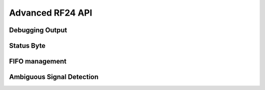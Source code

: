 
.. |irq note| replace::  parameter as `True` to
    :py:func:`~circuitpython_nrf24l01.rf24.RF24.clear_status_flags()` and reset this.
    As this is a virtual representation of the interrupt event, this attribute will
    always be updated despite what the actual IRQ pin is configured to do about this
    event.

.. |update manually| replace:: Calling this does not execute an SPI transaction. It only
    exposes that latest data contained in the STATUS byte that's always returned from any
    other SPI transactions. Use the :py:func:`~circuitpython_nrf24l01.rf24.RF24.update()`
    function to manually refresh this data when needed

Advanced RF24 API
-----------------

.. automethod:: circuitpython_nrf24l01.rf24.RF24.resend

    This function is meant to be used for payloads that failed to transmit using the
    `send()` function. If a payload failed to transmit using the `write()` function,
    just call `clear_status_flags()` and re-start the pulse on the nRF24L01's CE pin.

    :returns: Data returned from this function follows the same pattern that `send()`
        returns with the added condition that this function will return `False` if the TX
        FIFO buffer is empty.
    :param bool send_only: This parameter only applies when the `ack` attribute is set to
        `True`. Pass this parameter as `True` if the RX FIFO is not to be manipulated. Many
        other libraries' behave as though this parameter is `True`
        (e.g. The popular TMRh20 Arduino RF24 library). This parameter defaults to `False`.
        If this parameter is set to `True`, then use `read()` to get the ACK payload
        (if there is any) from the RX FIFO. Remember that the RX FIFO can only hold
        up to 3 payloads at once.

    .. note:: The nRF24L01 normally removes a payload from the TX FIFO buffer after successful
        transmission, but not when this function is called. The payload (successfully
        transmitted or not) will remain in the TX FIFO buffer until `flush_tx()` is called to
        remove them. Alternatively, using this function also allows the failed payload to be
        over-written by using `send()` or `write()` to load a new payload into the TX FIFO
        buffer.

.. automethod:: circuitpython_nrf24l01.rf24.RF24.write

    This function isn't completely non-blocking as we still need to wait
    for the necessary SPI transactions to complete. Example usage of
    this function can be seen in the `IRQ pin example <examples.html#irq-pin-example>`_ and
    in the `Stream example's "master_fifo()" function <examples.html#stream-example>`_

    :returns: `True` if the payload was added to the TX FIFO buffer. `False` if the TX FIFO
        buffer is already full, and no payload could be added to it.
    :param bytearray buf: The payload to transmit. This bytearray must have a length greater
        than 0 and less than 32 bytes, otherwise a `ValueError` exception is thrown.

        - If the `dynamic_payloads` attribute is disabled for data pipe 0 and this bytearray's
          length is less than the `payload_length` attribute for data pipe 0, then this
          bytearray is padded with zeros until its length is equal to the `payload_length`
          attribute for data pipe 0.
        - If the `dynamic_payloads` attribute is disabled  for data pipe 0 and this bytearray's
          length is greater than `payload_length` attribute for data pipe 0, then this
          bytearray's length is truncated to equal the `payload_length` attribute for data
          pipe 0.
    :param bool ask_no_ack: Pass this parameter as `True` to tell the nRF24L01 not to wait for
        an acknowledgment from the receiving nRF24L01. This parameter directly controls a
        ``NO_ACK`` flag in the transmission's Packet Control Field (9 bits of information about
        the payload). Therefore, it takes advantage of an nRF24L01 feature specific to
        individual payloads, and its value is not saved anywhere. You do not need to specify
        this for every payload if the `auto_ack` attribute is disabled, however setting this
        parameter to `True` will work despite the `auto_ack` attribute's setting.

        .. important:: If the `allow_ask_no_ack` attribute is disabled (set to `False`),
            then this parameter will have no affect at all. By default the
            `allow_ask_no_ack` attribute is enabled.

        .. note:: Each transmission is in the form of a packet. This packet contains sections
            of data around and including the payload. `See Chapter 7.3 in the nRF24L01
            Specifications Sheet <https://www.sparkfun.com/datasheets/Components/SMD/
            nRF24L01Pluss_Preliminary_Product_Specification_v1_0.pdf#G1136318>`_ for more
            details.
    :param bool write_only: This function will not manipulate the nRF24L01's CE pin if this
        parameter is `True`. The default value of `False` will ensure that the CE pin is
        HIGH upon exiting this function. This function does not set the CE pin LOW at
        any time. Use this parameter as `True` to fill the TX FIFO buffer before beginning
        transmissions.

        .. note:: The nRF24L01 doesn't initiate sending until a mandatory minimum 10 µs pulse
            on the CE pin is acheived. If the ``write_only`` parameter is `False`, then that
            pulse is initiated before this function exits. However, we have left that 10 µs
            wait time to be managed by the MCU in cases of asychronous application, or it is
            managed by using `send()` instead of this function. According to the
            Specification sheet, if the CE pin remains HIGH for longer than 10 µs, then the
            nRF24L01 will continue to transmit all payloads found in the TX FIFO buffer.

    .. warning::
        A note paraphrased from the `nRF24L01+ Specifications Sheet
        <https://www.sparkfun.com/datasheets/Components/SMD/
        nRF24L01Pluss_Preliminary_Product_Specification_v1_0.pdf#G1121422>`_:

        It is important to NEVER to keep the nRF24L01+ in TX mode for more than 4 ms at a time.
        If the [`auto_ack` attribute is] enabled, nRF24L01+ is never in TX mode longer than 4
        ms.

    .. tip:: Use this function at your own risk. Because of the underlying
        `"Enhanced ShockBurst Protocol" <https://www.sparkfun.com/datasheets/Components/SMD/
        nRF24L01Pluss_Preliminary_Product_Specification_v1_0.pdf#G1132607>`_, disobeying the 4
        ms rule is easily avoided if the `auto_ack` attribute is greater than ``0``. Alternatively,
        you MUST use nRF24L01's IRQ pin and/or user-defined timer(s) to AVOID breaking the
        4 ms rule. If the `nRF24L01+ Specifications Sheet explicitly states this
        <https://www.sparkfun.com/datasheets/Components/SMD/
        nRF24L01Pluss_Preliminary_Product_Specification_v1_0.pdf#G1121422>`_, we have to assume
        radio damage or misbehavior as a result of disobeying the 4 ms rule. See also `table 18
        in the nRF24L01 specification sheet <https://www.sparkfun.com/datasheets/Components/
        SMD/nRF24L01Pluss_Preliminary_Product_Specification_v1_0.pdf#G1123001>`_ for
        calculating an adequate transmission timeout sentinal.

    .. versionadded:: 1.2.0
        ``write_only`` parameter

.. automethod:: circuitpython_nrf24l01.rf24.RF24.load_ack

    This payload will then be appended to the automatic acknowledgment
    (ACK) packet that is sent when *new* data is received on the specified pipe. See
    `read()` on how to fetch a received custom ACK payloads.

    :param bytearray,bytes buf: This will be the data attached to an automatic ACK packet on the
        incoming transmission about the specified ``pipe_number`` parameter. This must have a
        length in range [1, 32] bytes, otherwise a `ValueError` exception is thrown. Any ACK
        payloads will remain in the TX FIFO buffer until transmitted successfully or
        `flush_tx()` is called.
    :param int pipe_number: This will be the pipe number to use for deciding which
        transmissions get a response with the specified ``buf`` parameter's data. This number
        must be in range [0, 5], otherwise a `IndexError` exception is thrown.

    :returns: `True` if payload was successfully loaded onto the TX FIFO buffer. `False` if it
        wasn't because TX FIFO buffer is full.

    .. note:: this function takes advantage of a special feature on the nRF24L01 and needs to
        be called for every time a customized ACK payload is to be used (not for every
        automatic ACK packet -- this just appends a payload to the ACK packet). The `ack`,
        `auto_ack`, and `dynamic_payloads` attributes are also automatically enabled (with
        respect to data pipe 0) by this function when necessary.

    .. tip:: The ACK payload must be set prior to receiving a transmission. It is also worth
        noting that the nRF24L01 can hold up to 3 ACK payloads pending transmission. Using this
        function does not over-write existing ACK payloads pending; it only adds to the queue
        (TX FIFO buffer) if it can. Use `flush_tx()` to discard unused ACK payloads when done
        listening.

.. autoattribute:: circuitpython_nrf24l01.rf24.RF24.power

    This is exposed for convenience.

    - `False` basically puts the nRF24L01 to sleep (AKA power down mode) with ultra-low
      current consumption. No transmissions are executed when sleeping, but the nRF24L01 can
      still be accessed through SPI. Upon instantiation, this driver class puts the nRF24L01
      to sleep until the MCU invokes RX/TX modes. This driver class will only power down
      the nRF24L01 after exiting a `with` block.
    - `True` powers up the nRF24L01. This is the first step towards entering RX/TX modes (see
      also `listen` attribute). Powering up is automatically handled by the `listen` attribute
      as well as the `send()` and `write()` functions.

    .. note:: This attribute needs to be `True` if you want to put radio on Standby-II (highest
        current consumption) or Standby-I (moderate current consumption) modes. The state of
        the CE pin determines which Standby mode is acheived. See `Chapter 6.1.2-7 of the
        nRF24L01+ Specifications Sheet <https://www.sparkfun.com/datasheets/Components/SMD/
        nRF24L01Pluss_Preliminary_Product_Specification_v1_0.pdf#G1132980>`_ for more details.

.. autoattribute:: circuitpython_nrf24l01.rf24.RF24.address_length

    A valid input value must be an `int` in range [3, 5]. Default is set to the nRF24L01's maximum of 5.
    Any invalid input value results in a address length of 2 bytes.

    .. versionchanged:: 2.1.0
        A `ValueError` exception was thrown when an invalid input value was encountered.
        This changed to setting the address length to 2 bytes (for possible reverse engineering protocol
        purposes).

.. automethod:: circuitpython_nrf24l01.rf24.RF24.address

    This function returns the full content of the nRF24L01's registers about RX/TX addresses
    despite what `address_length` is set to.

    :param int index: the number of the data pipe whose address is to be returned. A valid
        index ranges [0,5] for RX addresses or any negative number for the TX address.
        Otherwise an `IndexError` is thown. This parameter defaults to ``-1``.

    .. versionadded:: 1.2.0

.. autoattribute:: circuitpython_nrf24l01.rf24.RF24.last_tx_arc

    This attribute resets to 0 at the beginning of every transmission in TX mode.
    Remember that the number of automatic retry attempts made for each transmission is
    configured with the `arc` attribute or the `set_auto_retries()` function.

.. autoattribute:: circuitpython_nrf24l01.rf24.RF24.is_plus_variant

    This information is detirmined upon instantiation.

    .. versionadded:: 1.2.0

Debugging Output
******************************

.. automethod:: circuitpython_nrf24l01.rf24.RF24.print_details

    Some information may be irrelevant depending on nRF24L01's state/condition.

    :prints:

        - ``Is a plus variant`` True means the transceiver is a nRF24L01+. False
          means the transceiver is a nRF24L01 (not a plus variant).
        - ``Channel`` The current setting of the `channel` attribute
        - ``RF Data Rate`` The current setting of the RF `data_rate` attribute.
        - ``RF Power Amplifier`` The current setting of the `pa_level` attribute.
        - ``CRC bytes`` The current setting of the `crc` attribute
        - ``Address length`` The current setting of the `address_length` attribute
        - ``TX Payload lengths`` The current setting of the `payload_length` attribute for TX
          operations (concerning data pipe 0)
        - ``Auto retry delay`` The current setting of the `ard` attribute
        - ``Auto retry attempts`` The current setting of the `arc` attribute
        - ``Re-use TX FIFO`` Is the first payload in the TX FIFO to be re-used for subsequent
          transmissions (this flag is set to `True` when entering `resend()` and reset to
          `False` when `resend()` exits)
        - ``Packets lost on current channel`` Total amount of packets lost (transmission
          failures). This only resets when the `channel` is changed. This count will
          only go up to 15.
        - ``Retry attempts made for last transmission`` Amount of attempts to re-transmit
          during last transmission (resets per payload)
        - ``IRQ on Data Ready`` The current setting of the IRQ pin on "Data Ready" event
        - ``IRQ on Data Sent`` The current setting of the IRQ pin on "Data Sent" event
        - ``IRQ on Data Fail`` The current setting of the IRQ pin on "Data Fail" event
        - ``Data Ready`` Is there RX data ready to be read? (state of the `irq_dr` flag)
        - ``Data Sent`` Has the TX data been sent? (state of the `irq_ds` flag)
        - ``Data Failed`` Has the maximum attempts to re-transmit been reached?
          (state of the `irq_df` flag)
        - ``TX FIFO full`` Is the TX FIFO buffer full? (state of the `tx_full` flag)
        - ``TX FIFO empty`` Is the TX FIFO buffer empty?
        - ``RX FIFO full`` Is the RX FIFO buffer full?
        - ``RX FIFO empty`` Is the RX FIFO buffer empty?
        - ``Custom ACK payload`` Is the nRF24L01 setup to use an extra (user defined) payload
          attached to the acknowledgment packet? (state of the `ack` attribute)
        - ``Ask no ACK`` The current setting of the `allow_ask_no_ack` attribute.
        - ``Automatic Acknowledgment`` The status of the `auto_ack` feature. If this value is a
          binary representation, then each bit represents the feature's status for each pipe.
        - ``Dynamic Payloads`` The status of the `dynamic_payloads` feature. If this value is a
          binary representation, then each bit represents the feature's status for each pipe.
        - ``Primary Mode`` The current mode (RX or TX) of communication of the nRF24L01 device.
        - ``Power Mode`` The power state can be Off, Standby-I, Standby-II, or On.

    :param bool dump_pipes: `True` appends the output and prints:

        - the current address used for TX transmissions. This value is the entire content of
          the nRF24L01's register about the TX address (despite what `address_length` is set
          to).
        - ``Pipe [#] ([open/closed]) bound: [address]`` where ``#`` represent the pipe number,
          the ``open/closed`` status is relative to the pipe's RX status, and ``address`` is
          the full value stored in the nRF24L01's RX address registers (despite what
          `address_length` is set to).
        - if the pipe is open, then the output also prints ``expecting [X] byte static
          payloads`` where ``X`` is the `payload_length` (in bytes) the pipe is setup to
          receive when `dynamic_payloads` is disabled for that pipe.

        Set this parameter to `False` (it default value) to skips this extra information.

    .. versionchanged:: v2.1.0
        Changed the default value for the ``dump_pipes`` parameter to `True`

.. automethod:: circuitpython_nrf24l01.rf24.RF24.print_pipes

    This method is called from :meth:`~RF24.print_details()` if the ``dump_pipes`` parameter is
    set to `True`.

    .. versionchanged:: v2.1.0
        Changed this method's name from the private method ``_dump_pipes()`` to a public method
        ``print_pipes()``.

.. automethod:: circuitpython_nrf24l01.rf24.address_repr

    This method is primarily used in :meth:`~RF24.print_details()` to
    display how the address is used by the radio.

    .. code-block:: python

        >>> from circuitpython_nrf24l01.rf24 import address_repr
        >>> address_repr(b"1Node")
        '65646f4e31'

    :param bytes,bytearray buf: The buffer of bytes to convert into a hexlified
        string.
    :param bool reverse: A `bool` to control the resulting endianess. `True`
        outputs the result as big endian. `False` outputs the result as little
        endian. This parameter defaults to `True` since `bytearray` and `bytes`
        objects are stored in big endian but written in little endian.
    :param str delimit: A `chr` or `str` to use as a delimiter between bytes.
        Defaults to an empty string.

    :Returns:
        A string of hexidecimal characters in big endian form of the
        specified ``buf`` parameter.

Status Byte
******************************

.. autoattribute:: circuitpython_nrf24l01.rf24.RF24.tx_full

    .

    |update manually| (especially after calling
    :py:func:`~circuitpython_nrf24l01.rf24.RF24.flush_tx()`).

    :returns:

        - `True` for TX FIFO buffer is full
        - `False` for TX FIFO buffer is not full. This doesn't mean the TX FIFO buffer is
          empty.

.. autoattribute:: circuitpython_nrf24l01.rf24.RF24.irq_dr

    .

    :Returns:

        - `True` represents Data is in the RX FIFO buffer
        - `False` represents anything depending on context (state/condition of FIFO buffers);
          usually this means the flag's been reset.

    .. important:: It is recommended that this flag is only used when the IRQ pin is active.
        To detirmine if there is a payload in the RX FIFO, use `fifo()`, `any()`, or `pipe`.
        Notice that calling `read()` also resets this status flag.

    Pass ``data_recv`` |irq note|

    |update manually| (especially after calling
    :py:func:`~circuitpython_nrf24l01.rf24.RF24.clear_status_flags()`).

.. autoattribute:: circuitpython_nrf24l01.rf24.RF24.irq_df

    .

    :Returns:

        - `True` signifies the nRF24L01 attemped all configured retries
        - `False` represents anything depending on context (state/condition); usually this
          means the flag's been reset.

    .. important:: This can only return `True` if `auto_ack` is enabled, otherwise this will
        always be `False`.

    Pass ``data_fail`` |irq note|

    |update manually| (especially after calling
    :py:func:`~circuitpython_nrf24l01.rf24.RF24.clear_status_flags()`).

.. autoattribute:: circuitpython_nrf24l01.rf24.RF24.irq_ds

    .

    :Returns:

        - `True` represents a successful transmission
        - `False` represents anything depending on context (state/condition of FIFO buffers);
          usually this means the flag's been reset.

    Pass ``data_sent`` |irq note|

    |update manually| (especially after calling
    :py:func:`~circuitpython_nrf24l01.rf24.RF24.clear_status_flags()`).

.. automethod:: circuitpython_nrf24l01.rf24.RF24.update

    Refreshing the status byte is vital to checking status of the interrupt flags, RX pipe
    number related to current RX payload, and if the TX FIFO buffer is full. This function
    returns nothing, but internally updates the `irq_dr`, `irq_ds`, `irq_df`, `pipe`, and
    `tx_full` attributes. Internally this is a helper function to `available()`, `send()`, and `resend()`
    functions.

    :returns: `True` for every call. This value is meant to allow this function to be used
        in `if` or `while` *in conjunction with* attributes related to the
        refreshed status byte.

    .. versionchanged:: 1.2.3
        arbitrarily returns `True`

.. autoattribute:: circuitpython_nrf24l01.rf24.RF24.pipe

    .

    .. versionchanged:: 1.2.0
        In previous versions of this library, this attribute was a read-only function
        (``pipe()``).

    |update manually| (especially after calling
    :py:func:`~circuitpython_nrf24l01.rf24.RF24.flush_rx()`).

    :Returns:

        - `None` if there is no payload in RX FIFO.
        - The `int` identifying pipe number [0,5] that received the next
          available payload in the RX FIFO buffer.

.. automethod:: circuitpython_nrf24l01.rf24.RF24.clear_status_flags

    Internally, this is automatically called by `send()`, `write()`, `read()`, and when
    `listen` changes from `False` to `True`.

    :param bool data_recv: specifies wheather to clear the "RX Data Ready"
        (:py:attr:`~circuitpython_nrf24l01.rf24.RF24.irq_dr`) flag.
    :param bool data_sent: specifies wheather to clear the "TX Data Sent"
        (:py:attr:`~circuitpython_nrf24l01.rf24.RF24.irq_ds`) flag.
    :param bool data_fail: specifies wheather to clear the "Max Re-transmit reached"
        (`irq_df`) flag.

    .. note:: Clearing the ``data_fail`` flag is necessary for continued transmissions from the
        nRF24L01 (locks the TX FIFO buffer when `irq_df` is `True`) despite wheather or not the
        MCU is taking advantage of the interrupt (IRQ) pin. Call this function only when there
        is an antiquated status flag (after you've dealt with the specific payload related to
        the staus flags that were set), otherwise it can cause payloads to be ignored and
        occupy the RX/TX FIFO buffers. See `Appendix A of the nRF24L01+ Specifications Sheet
        <https://www.sparkfun.com/datasheets/Components/SMD/
        nRF24L01Pluss_Preliminary_Product_Specification_v1_0.pdf#G1047965>`_ for an outline of
        proper behavior.


FIFO management
******************************

.. automethod:: circuitpython_nrf24l01.rf24.RF24.flush_rx

    .. note:: The nRF24L01 RX FIFO is 3 level stack that holds payload data. This means that
        there can be up to 3 received payloads (each of a maximum length equal to 32 bytes)
        waiting to be read (and removed from the stack) by `read()`. This
        function clears all 3 levels.

.. automethod:: circuitpython_nrf24l01.rf24.RF24.flush_tx

    .. note:: The nRF24L01 TX FIFO is 3 level stack that holds payload data. This means that
        there can be up to 3 payloads (each of a maximum length equal to 32 bytes) waiting to
        be transmit by `send()`, `resend()` or `write()`. This function clears all 3 levels. It
        is worth noting that the payload data is only removed from the TX FIFO stack upon
        successful transmission (see also `resend()` as the handling of failed transmissions
        can be altered).

.. automethod:: circuitpython_nrf24l01.rf24.RF24.fifo

    :param bool about_tx:
        - `True` means the information returned is about the TX FIFO buffer.
        - `False` means the information returned is about the RX FIFO buffer. This parameter
          defaults to `False` when not specified.
    :param bool check_empty:
        - `True` tests if the specified FIFO buffer is empty.
        - `False` tests if the specified FIFO buffer is full.
        - `None` (when not specified) returns a 2 bit number representing both empty (bit 1) &
          full (bit 0) tests related to the FIFO buffer specified using the ``about_tx``
          parameter.
    :returns:
        - A `bool` answer to the question:

          "Is the [TX/RX](``about_tx``) FIFO buffer [empty/full](``check_empty``)?
        - If the ``check_empty`` parameter is not specified: an `int` in range [0,2] for which:

          - ``1`` means the specified FIFO buffer is empty
          - ``2`` means the specified FIFO buffer is full
          - ``0`` means the specified FIFO buffer is neither full nor empty

Ambiguous Signal Detection
******************************

.. autoattribute:: circuitpython_nrf24l01.rf24.RF24.rpd

    The RPD (Received Power Detector) flag is triggered in the following cases:

    1. During RX mode (when `listen` is `True`) and an arbitrary RF transmission with
       a gain above -64 dBm threshold is/was present.
    2. When a packet is received (instigated by the nRF24L01 used to detect/"listen" for
       incoming packets).

    .. note:: See also
        `section 6.4 of the Specification Sheet concerning the RPD flag
        <https://www.sparkfun.com/datasheets/Components/SMD/
        nRF24L01Pluss_Preliminary_Product_Specification_v1_0.pdf#G1160291>`_. Ambient
        temperature affects the -64 dBm threshold. The latching of this flag happens
        differently under certain conditions.

    .. versionadded:: 1.2.0

.. automethod:: circuitpython_nrf24l01.rf24.RF24.start_carrier_wave

    This is a basic test of the nRF24L01's TX output. It is a commonly required
    test for telecommunication regulations. Calling this function may introduce
    interference with other transceivers that use frequencies in range [2.4,
    2.525] GHz. To verify that this test is working properly, use the following
    code on a seperate nRF24L01 transceiver:

    .. code-block:: python

        # declare objects for SPI bus and CSN pin and CE pin
        nrf. = RF24(spi, csn, ce)
        # set nrf.pa_level, nrf.channel, & nrf.data_rate values to
        # match the corresponding attributes on the device that is
        # transmitting the carrier wave
        nrf.listen = True
        if nrf.rpd:
            print("carrier wave detected")

    The `pa_level`, `channel` & `data_rate` attributes are vital factors to
    the success of this test. Be sure these attributes are set to the desired test
    conditions before calling this function. See also the `rpd` attribute.

    .. note:: To preserve backward compatibility with non-plus variants of the
        nRF24L01, this function will also change certain settings if `is_plus_variant`
        is `False`. These settings changes include

        - disabling `crc`
        - disabling `auto_ack`
        - disabling `arc` and setting `ard` to 250 microseconds
        - changing the TX address to ``b"\xFF\xFF\xFF\xFF\xFF"``
        - loading a 32-byte payload (each byte is ``0xFF``) into the TX FIFO buffer

        Finally the radio continuously behaves like using `resend()` to establish
        the constant carrier wave. If `is_plus_variant` is `True`, then none of these
        changes are needed nor applied.

    .. versionadded:: 1.2.0

.. automethod:: circuitpython_nrf24l01.rf24.RF24.stop_carrier_wave

    See `start_carrier_wave()` for more details.

    .. note::
        Calling this function puts the nRF24L01 to sleep (AKA power down mode).
    .. hint:: If the radio is a non-plus variant (`is_plus_variant` returns
        `False`), then use the following code snippet to re-establish the library
        default settings:

        .. code-block:: python

            # let `nrf` be the instantiated RF24 object
            nrf.crc = 2
            nrf.auto_ack = True
            nrf.set_auto_retries(1500, 3)
            nrf.open_tx_pipe(nrf.address())

    .. versionadded:: 1.2.0
